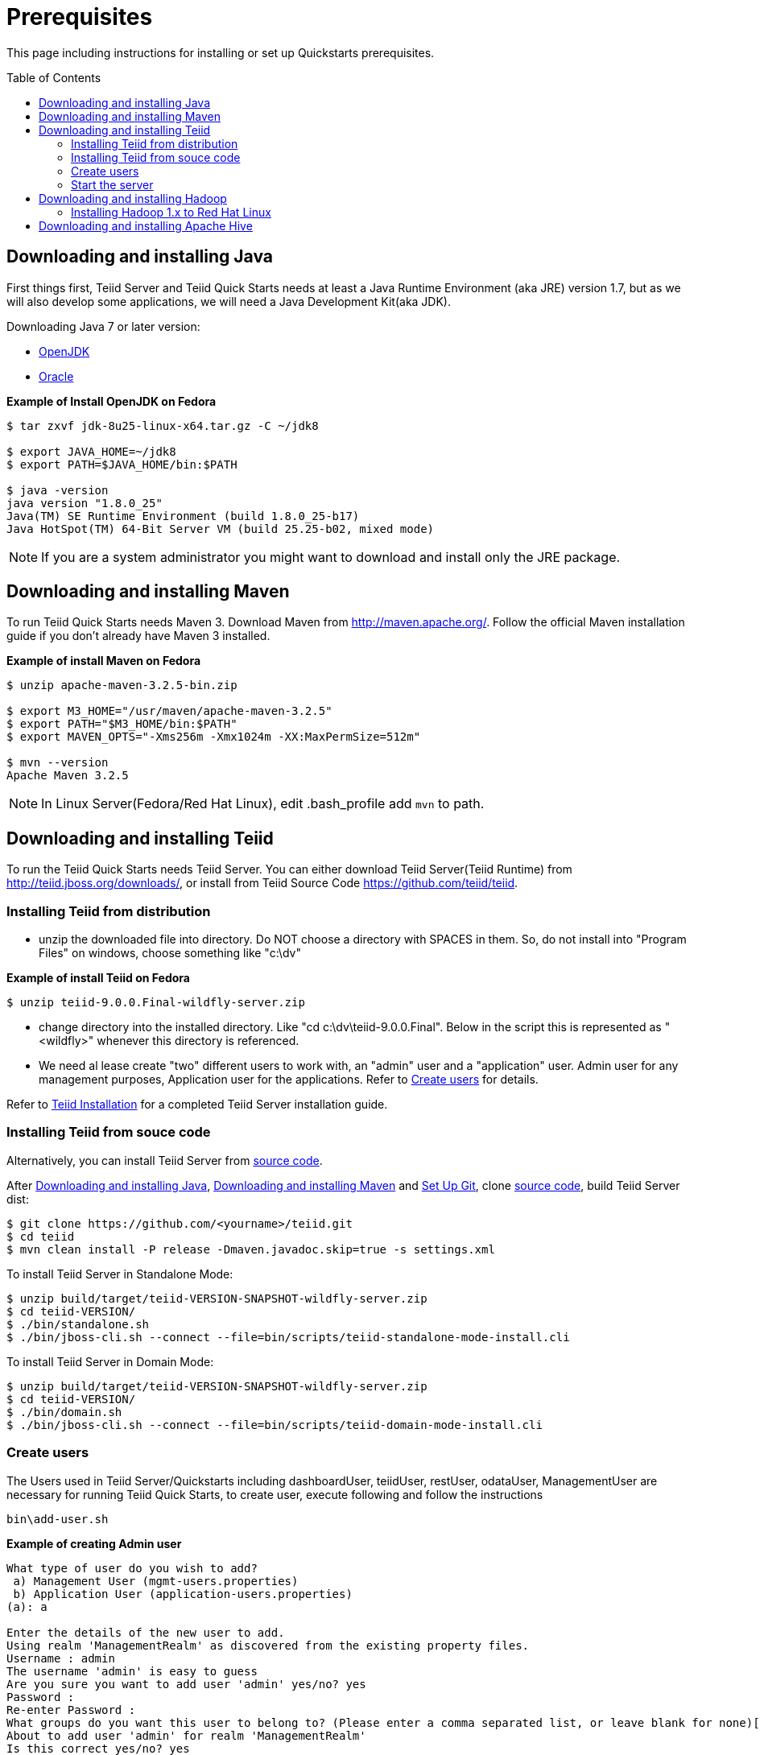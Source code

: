 
= Prerequisites
:toc: manual
:toc-placement: preamble

This page including instructions for installing or set up Quickstarts prerequisites.

== Downloading and installing Java

First things first, Teiid Server and Teiid Quick Starts needs at least a Java Runtime Environment (aka JRE) version 1.7, but as we will also develop some applications, we will need a Java Development Kit(aka JDK).

Downloading Java 7 or later version:

* http://openjdk.java.net/install/[OpenJDK]
* http://www.oracle.com/technetwork/java/javase/index-137561.html[Oracle]

[source,java]
.*Example of Install OpenJDK on Fedora*
----
$ tar zxvf jdk-8u25-linux-x64.tar.gz -C ~/jdk8

$ export JAVA_HOME=~/jdk8
$ export PATH=$JAVA_HOME/bin:$PATH

$ java -version
java version "1.8.0_25"
Java(TM) SE Runtime Environment (build 1.8.0_25-b17)
Java HotSpot(TM) 64-Bit Server VM (build 25.25-b02, mixed mode)
----

NOTE: If you are a system administrator you might want to download and install only the JRE package.

== Downloading and installing Maven

To run Teiid Quick Starts needs Maven 3. Download Maven from http://maven.apache.org/. Follow the official Maven installation guide if you don't already have Maven 3 installed. 

[source,java]
.*Example of install Maven on Fedora*
----
$ unzip apache-maven-3.2.5-bin.zip

$ export M3_HOME="/usr/maven/apache-maven-3.2.5"  
$ export PATH="$M3_HOME/bin:$PATH"  
$ export MAVEN_OPTS="-Xms256m -Xmx1024m -XX:MaxPermSize=512m"  

$ mvn --version
Apache Maven 3.2.5
----

NOTE: In Linux Server(Fedora/Red Hat Linux), edit .bash_profile add `mvn` to path. 

== Downloading and installing Teiid

To run the Teiid Quick Starts needs Teiid Server. You can either download Teiid Server(Teiid Runtime) from http://teiid.jboss.org/downloads/, or install from Teiid Source Code https://github.com/teiid/teiid.

=== Installing Teiid from distribution

* unzip the downloaded file into directory. Do NOT choose a directory with SPACES in them. So, do not install into "Program Files" on windows, choose something like "c:\dv"

[source,java]
.*Example of install Teiid on Fedora*
----
$ unzip teiid-9.0.0.Final-wildfly-server.zip
----

* change directory into the installed directory. Like "cd c:\dv\teiid-9.0.0.Final". Below in the script this is represented as "<wildfly>" whenever this directory is referenced.

* We need al lease create "two" different users to work with, an "admin" user and a "application" user. Admin user for any management purposes, Application user for the applications. Refer to <<Create users, Create users>> for details.

Refer to https://teiid.gitbooks.io/documents/content/admin/Installation_Guide.html[Teiid Installation] for a completed Teiid Server installation guide.

=== Installing Teiid from souce code

Alternatively, you can install Teiid Server from https://github.com/teiid/teiid[source code].

After <<Downloading and installing Java, Downloading and installing Java>>, <<Downloading and installing Maven, Downloading and installing Maven>> and https://help.github.com/articles/set-up-git/[Set Up Git], clone https://github.com/teiid/teiid[source code], build Teiid Server dist:

[source,java]
----
$ git clone https://github.com/<yourname>/teiid.git
$ cd teiid
$ mvn clean install -P release -Dmaven.javadoc.skip=true -s settings.xml
----

To install Teiid Server in Standalone Mode:

[source,java]
----
$ unzip build/target/teiid-VERSION-SNAPSHOT-wildfly-server.zip
$ cd teiid-VERSION/
$ ./bin/standalone.sh  
$ ./bin/jboss-cli.sh --connect --file=bin/scripts/teiid-standalone-mode-install.cli 
---- 

To install Teiid Server in Domain Mode:

[source,java]
----
$ unzip build/target/teiid-VERSION-SNAPSHOT-wildfly-server.zip
$ cd teiid-VERSION/
$ ./bin/domain.sh
$ ./bin/jboss-cli.sh --connect --file=bin/scripts/teiid-domain-mode-install.cli 
----

=== Create users

The Users used in Teiid Server/Quickstarts including dashboardUser, teiidUser, restUser, odataUser, ManagementUser are necessary for running Teiid Quick Starts, to create user, execute following and follow the instructions 

[source,java]
----
bin\add-user.sh
----

[source,java]
.*Example of creating Admin user*
----
What type of user do you wish to add?
 a) Management User (mgmt-users.properties)
 b) Application User (application-users.properties)
(a): a
 
Enter the details of the new user to add.
Using realm 'ManagementRealm' as discovered from the existing property files.
Username : admin
The username 'admin' is easy to guess
Are you sure you want to add user 'admin' yes/no? yes
Password :
Re-enter Password :
What groups do you want this user to belong to? (Please enter a comma separated list, or leave blank for none)[  ]:
About to add user 'admin' for realm 'ManagementRealm'
Is this correct yes/no? yes
Is this new user going to be used for one AS process to connect to another AS process?
yes/no? no
----

[source,java]
.*Example of creating Application user*
----
What type of user do you wish to add?
 a) Management User (mgmt-users.properties)
 b) Application User (application-users.properties)
(a): b
 
Enter the details of the new user to add.
Using realm 'ApplicationRealm' as discovered from the existing property files.
Username : user
Password :
Re-enter Password :
What groups do you want this user to belong to? (Please enter a comma separated list, or leave blank for none)[  ]: odata
About to add user 'user' for realm 'ApplicationRealm'
Is this correct yes/no? yes
Is this new user going to be used for one AS process to connect to another AS process?
yes/no? no
----

Alternatively you can use a quick way to create:

[source,java]
----
$ ./bin/add-user.sh -a -u dashboardAdmin -p password1! -g admin  
$ ./bin/add-user.sh -a -u teiidUser -p password1! -g user  
$ ./bin/add-user.sh -a -u restUser -p password1! -g rest  
$ ./bin/add-user.sh -a -u odataUser -p password1! -g odata  
$ ./bin/add-user.sh admin password1!
----

=== Start the server

To start the server, open a command line and navigate to the "bin" directory under the root directory of the Teiid server and run:

[source,xml]
----
./standalone.sh //For Linux 
standalone.bat //for Windows
----

If Teiid isn't configured in the default configuration, append the following arguments to the command to specify the configuration `-c {configuration.file}`

[source,xml]
.*Example*
----
./standalone.sh -c standalone-teiid.xml
----

== Downloading and installing Hadoop 

=== Installing Hadoop 1.x to Red Hat Linux

This section including step by step procedures for installing `Hadoop 1.2.1` to RHEL 6, and configuring a Single Node Setup.

==== Step.1 Prerequisites

----
$ uname -a
Linux kylin.xx.com 2.6.32-431.20.3.el6.x86_64 #1 SMP Fri Jun 6 18:30:54 EDT 2014 x86_64 x86_64 x86_64 GNU/Linux

$ java -version
java version "1.7.0_60"
Java(TM) SE Runtime Environment (build 1.7.0_60-b19)
Java HotSpot(TM) 64-Bit Server VM (build 24.60-b09, mixed mode)
----

==== Step.2 Download and Install

----
$ wget http://apache.mesi.com.ar/hadoop/common/hadoop-1.2.1/hadoop-1.2.1.tar.gz
$ tar -xvf hadoop-1.2.1.tar.gz
$ cd hadoop-1.2.1
----

==== Step.3 Configure

Edit `conf/hadoop-env.sh`, comment out JAVA_HOME, make sure it point to a valid Java Home:

----
export JAVA_HOME=/usr/java/jdk1.7.0_60
----

NOTE: Hadoop 1.2.1 need Java 1.6 or higher

Edit `conf/core-site.xml`, add the following properties in :

[source,xml]
----
<property>
     <name>hadoop.tmp.dir</name>
      <value>/home/kylin/tmp/hadoop</value>
</property>
<property>
     <name>dfs.name.dir</name>
     <value>/home/kylin/tmp/hadoop/name</value>
</property>
<property>
     <name>fs.default.name</name>
     <value>hdfs://localhost:9000</value>
</property>
<property>
    <name>dfs.permissions</name>
    <value>false</value>
</property>
----

NOTE: the property’s value should match to your’s setting.

Edit `conf/hdfs-site.xml`, add the following 2 property in:
[source,xml]
----
<property>
    <name>mapred.job.tracker</name>
    <value>localhost:9001</value>
</property>
----

Format a new distributed-filesystem via execute

----
hadoop-1.2.1/bin/hadoop namenode -format
----

==== Step.4 Start

Start all hadoop services via execute

----
$ ./bin/start-all.sh
----

NOTE: there are 5 java processes which represent 5 services be started: `NameNode`, `SecondaryNameNode`, `DataNode`, `JobTracker`, `TaskTracker`. Execute `jps -l' to check the java processes:

----
$ jps -l
4056 org.apache.hadoop.hdfs.server.namenode.NameNode
4271 org.apache.hadoop.hdfs.server.datanode.DataNode
4483 org.apache.hadoop.hdfs.server.namenode.SecondaryNameNode
4568 org.apache.hadoop.mapred.JobTracker
4796 org.apache.hadoop.mapred.TaskTracker
----

NOTE: `NameNode`, `JobTracker`, `TaskTracker` has relevant Web Consoles for View and Monitor the serivces. Web Access URLs for Services:

----
http://localhost:50030/   for the Jobtracker
http://localhost:50070/   for the Namenode
http://localhost:50060/   for the Tasktracker
----

==== Step.5 Stop

Stop all hadoop services via execute

----
# bin/stop-all.sh
----

== Downloading and installing Apache Hive

This section including step by step procedures for installing Apache Hive and set up HiveServer2.
 
**Step.1 Prerequisites**

Hadoop is the prerequisite, refer to above steps to install and start Hadoop.

**Step.2 Install**

----
$ tar -xvf apache-hive-1.2.1-bin.tar.gz
$ cd apache-hive-1.2.1-bin
----

**Step.3 Configure**

Create a `hive-env.sh` under `conf`

----
$ cd conf/
$ cp hive-env.sh.template hive-env.sh
$ vim hive-env.sh
----

comment out HADOOP_HOME and make sure point to a valid Hadoop home, for example:

----
HADOOP_HOME=/home/kylin/server/hadoop-1.2.1
----

Navigate to Hadoop Home, create '/tmp' and '/user/hive/warehouse' and chmod g+w in HDFS before running Hive:

----
$ ./bin/hadoop fs -mkdir /tmp
$ ./bin/hadoop fs -mkdir /user/hive/warehouse
$ ./bin/hadoop fs -chmod g+w /tmp
$ ./bin/hadoop fs -chmod g+w /user/hive/warehouse
$ ./bin/hadoop fs -chmod 777 /tmp/hive
----

NOTE: Restart Hadoop services is needed, this for avoid `java.io.IOException: Filesystem closed` in DFSClient check Open.

Create a `hive-site.xml` file under conf folder

----
$ cd apache-hive-1.2.1-bin/conf/
$ touch hive-site.xml
----

Edit the `hive-site.xml`, add the following content:

[source,xml]
----
<?xml version="1.0" encoding="UTF-8" standalone="no"?>
<?xml-stylesheet type="text/xsl" href="configuration.xsl"?>
<configuration>
    <property>
        <name>hive.server2.thrift.min.worker.threads</name>
        <value>5</value>
    </property>
    <property>
        <name>hive.server2.thrift.max.worker.threads</name>
        <value>500</value>
    </property>
    <property>
        <name>hive.server2.thrift.port</name>
        <value>10000</value>
    </property>
    <property>
        <name>hive.server2.thrift.bind.host</name>
        <value>0.0.0.0</value>
    </property>
</configuration>
----

NOTE: there are other Optional properties, more refer to https://cwiki.apache.org/confluence/display/Hive/Setting+Up+HiveServer2[Setting+Up+HiveServer2]

**Step.4 Start HiveServer2**

----
$ ./bin/hiveserver2
----

